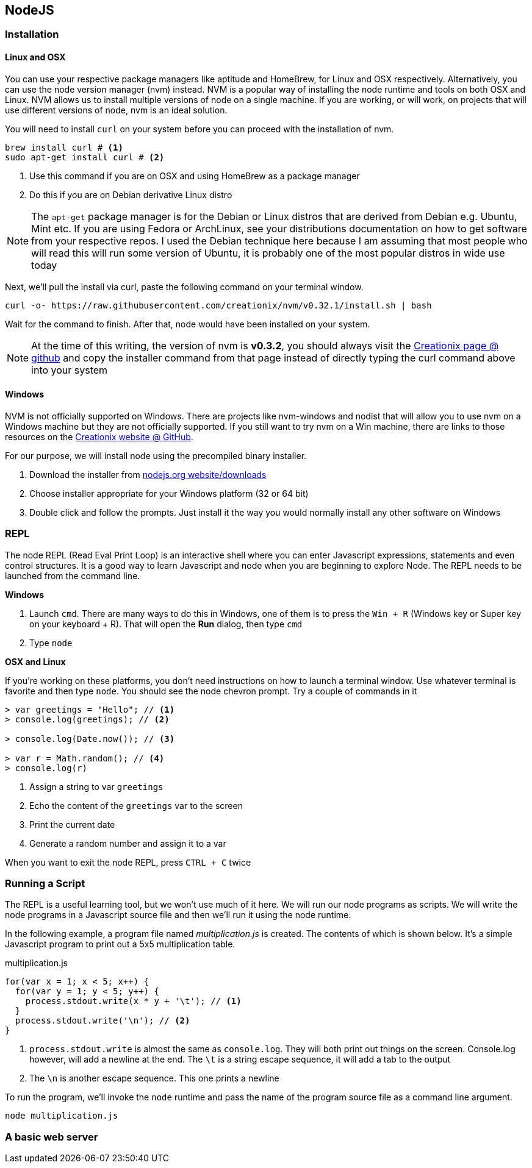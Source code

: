== NodeJS


=== Installation




==== Linux and OSX 

You can use your respective package managers like aptitude and
HomeBrew, for Linux and OSX respectively. Alternatively, you can use
the node version manager (nvm) instead. NVM is a popular way of
installing the node runtime and tools on both OSX and Linux. NVM
allows us to install multiple versions of node on a single machine. If
you are working, or will work, on projects that will use different
versions of node, nvm is an ideal solution. 

You will need to install `curl` on your system before you can proceed
with the installation of nvm. 

----
brew install curl # <1>
sudo apt-get install curl # <2>
----
<1> Use this command if you are on OSX and using HomeBrew as a package
manager
<2> Do this if you are on Debian derivative Linux distro

NOTE: The `apt-get` package manager is for the Debian or Linux distros
that are derived from Debian e.g. Ubuntu, Mint etc. If you are using
Fedora or ArchLinux, see your distributions documentation on how to
get software from your respective repos. I used the Debian technique
here because I am assuming that most people who will read this will
run some version of Ubuntu, it is probably one of the most popular
distros in wide use today

Next, we'll pull the install via curl, paste the following command on
your terminal window.

----
curl -o- https://raw.githubusercontent.com/creationix/nvm/v0.32.1/install.sh | bash
----

Wait for the command to finish. After that, node would have been
installed on your system.

NOTE: At the time of this writing, the version of nvm is *v0.3.2*, you
should always visit the https://github.com/creationix/nvm[Creationix
page @ github] and copy the installer command from that page instead
of directly typing the curl command above into your system


==== Windows

NVM is not officially supported on Windows. There are projects like
nvm-windows and nodist that will allow you to use nvm on a Windows
machine but they are not officially supported. If you still want to
try nvm on a Win machine, there are links to those resources on the
https://github.com/creationix/nvm[Creationix website @ GitHub]. 

For our purpose, we will install node using the precompiled binary
installer.

1. Download the installer from
   https://nodejs.org/en/download/[nodejs.org website/downloads]
2. Choose installer appropriate for your Windows platform (32 or 64
   bit)
3. Double click and follow the prompts. Just install it the way you
   would normally install any other software on Windows


=== REPL

The node REPL (Read Eval Print Loop) is an interactive shell where you
can enter Javascript expressions, statements and even control
structures. It is a good way to learn Javascript and node when you are
beginning to explore Node. The REPL needs to be launched from the
command line.

*Windows* 

1. Launch `cmd`. There are many ways to do this in Windows, one of
   them is to press the `Win + R` (Windows key or Super key on your
   keyboard + R). That will open the *Run* dialog, then type `cmd`
2. Type `node`

*OSX and Linux*

If you're working on these platforms, you don't need instructions on
how to launch a terminal window. Use whatever terminal is favorite and
then type `node`. You should see the node chevron prompt. Try a couple of commands in it

----
> var greetings = "Hello"; // <1>
> console.log(greetings); // <2>

> console.log(Date.now()); // <3>

> var r = Math.random(); // <4>
> console.log(r)
----
<1> Assign a string to var `greetings`
<2> Echo the content of the `greetings` var to the screen
<3> Print the current date
<4> Generate a random number and assign it to a var


When you want to exit the node REPL, press `CTRL + C` twice



=== Running a Script

The REPL is a useful learning tool, but we won't use much of it here.
We will run our node programs as scripts. We will write the node
programs in a Javascript source file and then we'll run it using the
node runtime.

In the following example, a program file named _multiplication.js_ is
created. The contents of which is shown below. It's a simple
Javascript program to print out a 5x5 multiplication table.

[[multiplication.js]]
[source,javascript]
.multiplication.js
----
for(var x = 1; x < 5; x++) {
  for(var y = 1; y < 5; y++) {
    process.stdout.write(x * y + '\t'); // <1>
  }
  process.stdout.write('\n'); // <2>
}
----

<1> `process.stdout.write` is almost the same as `console.log`. They
will both print out things on the screen. Console.log however, will
add a newline at the end. The `\t` is a string escape sequence, it
will add a tab to the output
<2> The `\n` is another escape sequence. This one prints a newline

To run the program, we'll invoke the `node` runtime and pass the name
of the program source file as a command line argument.

----
node multiplication.js
----

=== A basic web server






















